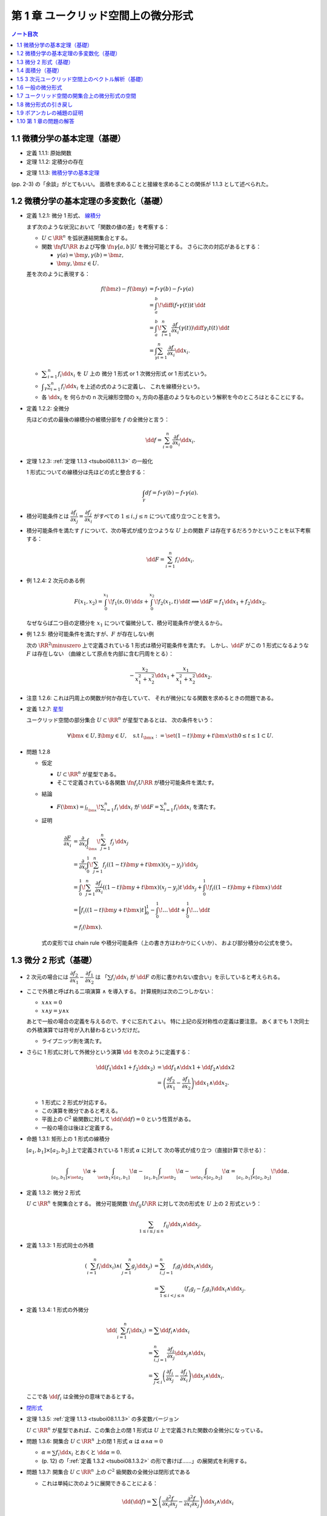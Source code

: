 ======================================================================
第 1 章 ユークリッド空間上の微分形式
======================================================================

.. contents:: ノート目次

1.1 微積分学の基本定理（基礎）
======================================================================
* 定義 1.1.1: 原始関数
* 定理 1.1.2: 定積分の存在

.. _tsuboi08.1.1.3:

* 定理 1.1.3: `微積分学の基本定理 <http://mathworld.wolfram.com/FundamentalTheoremsofCalculus.html>`__

(pp. 2-3) の「余談」がとてもいい。
面積を求めることと接線を求めることの関係が 1.1.3 として述べられた。

1.2 微積分学の基本定理の多変数化（基礎）
======================================================================
* 定義 1.2.1: 微分 1 形式、
  `線積分 <http://mathworld.wolfram.com/LineIntegral.html>`__

  まず次のような状況において「関数の値の差」を考察する：

  * :math:`U \subset \RR^n` を弧状連結開集合とする。
  * 関数 :math:`\fn{f}{U}{\RR}` および写像 :math:`\fn{\gamma}{[a, b]}U` を微分可能とする。
    さらに次の対応があるとする： 

    * :math:`\gamma(a) = \bm y, \gamma(b) = \bm z,`
    * :math:`\bm y, \bm z \in U.`

  差を次のように表現する：

  .. math::

     \begin{align*}
     f(\bm z) - f(\bm y) &= f \circ \gamma(b) - f \circ \gamma(a)\\
     &= \int_a^b\! \diff{(f \circ \gamma(t))}{t}\,\dd{t}\\
     &= \int_a^b\! \sum_{i = 1}^n \frac{\partial f}{\partial x_i}(\gamma(t))\diff{\gamma_i}{t}(t)\,\dd{t}\\
     &= \int_\gamma\sum_{i = 1}^n \frac{\partial f}{\partial x_i}\dd{x}_i.
     \end{align*}

  * :math:`\displaystyle \sum_{i = 1}^n f_i \dd{x}_i` を :math:`U` 上の
    微分 1 形式 or 1 次微分形式 or 1 形式という。

  * :math:`\displaystyle \int_\gamma\sum_{i = 1}^n f_i\dd{x}_i` を上述の式のように定義し、
    これを線積分という。

  * 各 :math:`\dd{x_i}` を 何らかの n 次元線形空間の
    :math:`x_i` 方向の基底のようなものという解釈を今のところはとることにする。

* 定義 1.2.2: 全微分

  先ほどの式の最後の線積分の被積分部を :math:`f` の全微分と言う：

  .. math::

     \dd{f} = \sum_{i = 0}^n \frac{\partial f}{\partial x_i}\dd{x}_i.

* 定理 1.2.3: :ref:`定理 1.1.3 <tsuboi08.1.1.3>` の一般化

  1 形式についての線積分は先ほどの式と整合する：

  .. math::

     \int_\gamma df = f \circ \gamma(b) - f \circ \gamma(a).

* 積分可能条件とは :math:`\dfrac{\partial f_i}{\partial x_j} = \dfrac{\partial f_j}{\partial x_i}`
  がすべての :math:`1 \le i, j \le n` について成り立つことを言う。

* 積分可能条件を満たす :math:`f` について、次の等式が成り立つような
  :math:`U` 上の関数 :math:`F` は存在するだろうかということを以下考察する：

  .. math::

     \dd{F} = \sum_{i = 1}^n f_i \dd{x_i}.

* 例 1.2.4: 2 次元のある例

  .. math::

     F(x_1, x_2) = \int_0^{x_1}\!f_1(s, 0)\,\dd{s} + \int_0^{x_2}\!f_2(x_1, t)\,\dd{t}
     \implies
     \dd{F} = f_1 \dd{x_1} + f_2 \dd{x_2}.

  なぜならば二つ目の定積分を :math:`x_1` について偏微分して、積分可能条件が使えるから。

* 例 1.2.5: 積分可能条件を満たすが、:math:`F` が存在しない例

  次の :math:`\RR^2\minuszero` 上で定義されている 1 形式は積分可能条件を満たす。
  しかし、:math:`\dd{F}` がこの 1 形式になるような :math:`F` は存在しない
  （曲線として原点を内部に含む円周をとる）：

  .. math::

     -\frac{x_2}{x_1^2 + x_2^2}\dd{x_1} + \frac{x_1}{x_1^2 + x_2^2}\dd{x_2}.

* 注意 1.2.6: これは円周上の関数が何か存在していて、
  それが微分になる関数を求めるときの問題である。

* 定義 1.2.7: `星型 <http://mathworld.wolfram.com/StarConvex.html>`__

  ユークリッド空間の部分集合 :math:`U \subset \RR^n` が星型であるとは、
  次の条件をいう：

  .. math::

     \forall \bm x \in U, \exists \bm y \in U, \quad\text{s.t }
     l_{\bm x} := \set{(1 -t)\bm y + t\bm x \sth 0 \le t \le 1} \subset U.

.. _tsuboi08.1.2.8:

* 問題 1.2.8

  * 仮定

    * :math:`U \subset \RR^n` が星型である。
    * そこで定義されている各関数 :math:`\fn{f_i}{U}\RR` が積分可能条件を満たす。

  * 結論

    * :math:`\displaystyle F(\bm x) = \int_{l_{\bm x}}\! \sum_{i = 1}^n f_i\,\dd{x_i}`
      が :math:`\displaystyle \dd{F} = \sum_{i = 1}^n f_i \dd{x_i}` を満たす。

  * 証明

    .. math::

       \begin{align*}
       \frac{\partial F}{\partial x_i}
       &= \frac{\partial}{\partial x_i}\int_{l_{\bm x}}\! \sum_{j = 1}^n f_j\,\dd{x_j}\\
       &= \frac{\partial}{\partial x_i}\int_0^1\! \sum_{j = 1}^n f_j((1 - t)\bm y + t\bm x)(x_j - y_j)\,\dd{x_j}\\
       &= \int_0^1\! \sum_{j = 1}^n \frac{\partial f_j}{\partial x_i}((1 - t)\bm y + t\bm x)(x_j - y_j)t\,\dd{x_j}
          + \int_0^1\! f_i((1 - t)\bm y + t\bm x)\,\dd{t}\\
       &= \Bigl[ f_i((1 - t)\bm y + t\bm x)t\Bigr]_0^1
          - \int_0^1\! \dots \,\dd{t}
          + \int_0^1\! \dots \,\dd{t}\\
       &= f_i(\bm x).
       \end{align*}

    式の変形では chain rule や積分可能条件（上の書き方はわかりにくいか）、
    および部分積分の公式を使う。

1.3 微分 2 形式（基礎）
======================================================================
* 2 次元の場合には :math:`\dfrac{\partial f_2}{\partial x_1} - \dfrac{\partial f_1}{\partial x_2}` は
  「:math:`\sum f_i \dd{x_i}` が :math:`\dd{F}` の形に書かれない度合い」を示していると考えられる。

* ここで外積と呼ばれる二項演算 :math:`\wedge` を導入する。
  計算規則は次の二つしかない：

  * :math:`x \wedge x = 0`
  * :math:`x \wedge y = y \wedge x`

  あとで一般の場合の定義を与えるので、すぐに忘れてよい。
  特に上記の反対称性の定義は要注意。
  あくまでも 1 次同士の外積演算では符号が入れ替わるというだけだ。

  * ライプニッツ則を満たす。

* さらに 1 形式に対して外微分という演算 :math:`\dd{}` を次のように定義する：

  .. math::

     \begin{align*}
     \dd{(f_1 \dd{x1} + f_2 \dd{x_2})}
     &= \dd{f_1} \wedge \dd{x1} + \dd{f_2} \wedge \dd{x2}\\
     &= \left(\dfrac{\partial f_2}{\partial x_1} - \dfrac{\partial f_1}{\partial x_2}\right)\dd{x_1} \wedge \dd{x_2}.
     \end{align*}

  * 1 形式に 2 形式が対応する。
  * この演算を微分であると考える。
  * 平面上の :math:`C^2` 級関数に対して :math:`\dd{(\dd{f})} = 0` という性質がある。
  * 一般の場合は後ほど定義する。

.. _tsuboi08.1.3.1:

* 命題 1.3.1: 矩形上の 1 形式の線積分

  :math:`[a_1, b_1] \times [a_2, b_2]` 上で定義されている 1 形式 :math:`\alpha` に対して
  次の等式が成り立つ（直接計算で示せる）：

  .. math::

     \int_{[a_1, b_1]\times\set{a_2}}\!\alpha
     + \int_{\set{b_1}\times[a_1, b_1]}\!\alpha
     - \int_{[a_1, b_1]\times\set{b_2}}\!\alpha
     - \int_{\set{a_1}\times[a_2, b_2]}\!\alpha
     = \int_{[a_1, b_1]\times[a_2, b_2]}\!\dd{\alpha}.

.. _tsuboi08.1.3.2:

* 定義 1.3.2: 微分 2 形式

  :math:`U \subset \RR^n` を開集合とする。
  微分可能関数 :math:`\fn{f_{ij}}{U}\RR` に対して次の形式を :math:`U` 上の 2 形式という：

  .. math::

     \sum_{1 \le i \le j \le n}f_{ij}\dd{x_i}\wedge\dd{x_j}.

* 定義 1.3.3: 1 形式同士の外積

  .. math::

     \begin{align*}
     \left(\sum_{i = 1}^n f_i \dd{x_i}\right) \wedge \left(\sum_{j = 1}^n g_j \dd{x_j}\right)
     &= \sum_{i, j = 1}^n f_i g_j \dd{x_i} \wedge \dd{x_j}\\
     &= \sum_{1 \le i < j \le n} (f_i g_j - f_j g_i) \dd{x_i} \wedge \dd{x_j}.
     \end{align*}

* 定義 1.3.4: 1 形式の外微分

  .. math::

     \begin{align*}
     \dd{\left(\sum_{i = 1}^n f_i \dd{x_i}\right)}
     &= \sum \dd{f_i} \wedge \dd{x_i}\\
     &= \sum_{i, j = 1}^n \frac{\partial f_i}{\partial x_j} \dd{x_j} \wedge \dd{x_i}\\
     &= \sum_{j < i}\left(\frac{\partial f_i}{\partial x_j} - \frac{\partial f_j}{\partial x_i}\right)\dd{x_j} \wedge \dd{x_i}.
     \end{align*}

  ここで各 :math:`\dd{f_i}` は全微分の意味であるとする。

* `閉形式 <http://mathworld.wolfram.com/ClosedForm.html>`__

* 定理 1.3.5: :ref:`定理 1.1.3 <tsuboi08.1.1.3>` の多変数バージョン

  :math:`U \subset \RR^n` が星型であれば、この集合上の閉 1 形式は
  :math:`U` 上で定義された関数の全微分になっている。

* 問題 1.3.6: 開集合 :math:`U \subset \RR^n` 上の閉 1 形式 :math:`\alpha` は
  :math:`\alpha \wedge \alpha = 0`

  * :math:`\alpha = \sum f_i \dd{x_i}` とおくと :math:`\dd{\alpha} = 0.`
  * (p. 12) の「:ref:`定義 1.3.2 <tsuboi08.1.3.2>` の形で書けば……」の展開式を利用する。

* 問題 1.3.7: 開集合 :math:`U \subset \RR^n` 上の :math:`C^2` 級関数の全微分は閉形式である

  * これは単純に次のように展開できることによる：

    .. math::

       \dd{(\dd{f})} = \sum\left(\dfrac{\partial^2 f}{\partial x_i \partial x_j}
                                -\dfrac{\partial^2 f}{\partial x_i \partial x_j}
                           \right)\dd{x_j} \wedge \dd{x_i}

1.4 面積分（基礎）
======================================================================
* 一般の n 次元ユークリッド空間上の開集合 :math:`U` 上の 2 形式を
  微分可能な写像 :math:`\fn{\kappa}{\text{(rectangle)}}U` に沿って積分することができる。

  .. math::

     \int_\kappa\!\sum_{i < j} f_{ij}\,\dd{x_i} \wedge \dd{x_j}
     = \int_{a_1}^{b_1}\int_{b_1}^{b_2}\!\sum_{i < j} f_{ij}(\kappa(t_1, t_2))
     \det{D\kappa}\,\dd{t_1}\dd{t_2}.

  * 上の式の :math:`D` はヤコビアンのつもり。実際は 2 次の行列。
  * また、シグマ記号の添字は :math:`i, j = 1` バージョンも考えられる。

* 問題 1.4.1: 1 形式の外微分に対する、長方形から開集合 :math:`U` への微分可能写像に沿う積分は
  線積分の和として表される。

  .. math::

     \int_\kappa\!\dd{\left(\sum f_i\,\dd{x_i}\right)} =
     -\int_{\kappa(\cdot,\ b_2)}\cdot
     +\int_{\kappa(\cdot,\ a_2)}\cdot
     +\int_{\kappa(b_1,\ \cdot)}\cdot
     -\int_{\kappa(a_1,\ \cdot)}\cdot.

  * 面積分を線積分で表している。pp. 16-17 も参照。

箱の表面で面積分を考えると 2 形式の長方形と 1 形式との関係とよく似ている。

1.5 3 次元ユークリッド空間上のベクトル解析（基礎）
======================================================================
* 微分形式の理論の起源はベクトル解析にある。
* この節では微分形式とナブラ記号を使う方式との記法の関係を整理する。

  * :math:`\grad f,\ \nabla f` と :math:`\dd{f}` との関係。
    :math:`\dd{f}` の係数の縦ベクトルが :math:`\grad f` だ。

  * :math:`\rot \vec f,\ \curl \vec f,\ \nabla\times \vec f` と 3 次元 1 形式 :math:`\alpha` との関係。
    :math:`\dd{\alpha}` の係数が :math:`\rot \vec f` だ。

  * :math:`\div \vec g,\ \nabla \cdot \vec g` と 3 次元 2 形式 :math:`\beta` との関係。
    :math:`\dd{\beta}` の係数が :math:`\div` だ。

  * :math:`\rot \circ \grad = 0,\ \div \circ \rot = 0` と :math:`\dd{} \circ \dd{} = 0` との関係
  * ガウスの定理
  * ベクトルとポテンシャル
  * :math:`\vec g = \rot \vec f` なる :math:`\vec f` とは？
  * :math:`\div \vec g = 0 \iff \dd{\beta} = 0`
  * etc.

* 問題 1.5.1: :math:`\rot \circ \grad = 0,\ \div \circ \rot = 0`

  * 完全に直接計算だけの証明となるので、あとで SymPy にやらせたい。

1.6 一般の微分形式
======================================================================
冒頭の番号が付いていない図式にある「グラフ」がいい。

* 一般の次元のユークリッド空間の開集合上に p 形式を定義したいので、
  :math:`\dd{x_{i_1}} \wedge \dotsb \wedge \dd{x_{i_p}}` をすべて定義する。

* 定義 1.6.1: `p 形式 <http://mathworld.wolfram.com/Differentialk-Form.html>`__

  * 各 :math:`f_{x_{i_1}} \dots f_{x_{i_p}}` を連続関数とする。
  * この p を微分形式の次数という。

.. _tsuboi08.1.6.2:

* 定義 1.6.2: `外積 <http://mathworld.wolfram.com/WedgeProduct.html>`__

  * 同じ添字が一つでもあれば :math:`\dd{x_{i_1}} \wedge \dotsb \wedge \dd{x_{i_p}} = 0.`
  * 添字の集合が同じだが配列が異なる場合は、それらの置換の符号を外積の違いとする。
    これは数式で表現したほうがわかりにくいので、あえてこのように書き残しておく。

    * あとで出てくる :ref:`定義 1.6.8 <tsuboi08.1.6.8>` のほうが見やすい。

  * 結合則は普通に使える。

* 例 1.6.3: 標準的 `シンプレクティック形式 <http://mathworld.wolfram.com/SymplecticForm.html>`__

  * 2 形式 :math:`\displaystyle \omega = \sum_{i = 1}^n \dd{x_{2i - 1}} \wedge \dd{x_{2i}}`
    の n 個の外積は次の 2n 形式になる：

    .. math::

       \overbrace{\omega \wedge \dotsb \wedge \omega}^\text{n}
       = n\,! \dd{x_1} \wedge \dotsb \wedge \dd{x_{2n}}.

.. _tsuboi08.1.6.4:

* 例題 1.6.4: 次数付き可換性

  .. math::

     \beta \wedge \alpha = (-1)^{\alpha\beta}\alpha \wedge \beta.

  * :math:`pq` 回の隣接ペアの swap で一方が他方に移るから。
  * これをしっかり意識しないとたいていの計算を間違うことになる。

.. _tsuboi08.1.6.5:

* 定義 1.6.5: `外微分 <http://mathworld.wolfram.com/ExteriorDerivative.html>`__

  .. math::

     \dd{\left(\sum_{i_1 < \dotsb < i_p} f_{i_1 \dots i_p}\, \dd{x_{i_1}} \wedge \dotsb \wedge \dd{x_{i_p}}\right)}
     = \sum_{i_1 < \dotsb < i_p} \dd{f_{i_1 \dots i_p}} \wedge \dd{x_{i_1}} \wedge \dotsb \wedge \dd{x_{i_p}}.

  .. TeX コードをタイプするのがたいへん面倒なので、マクロを定義しないとダメか？

* 例 1.6.6: 標準的接触形式

  .. math::

     \begin{align*}
     \alpha &= \dd{x_{2n + 1}} + \sum_{i = 1}^n x_{2i - 1}\dd{x_{2i}},\\
     \dd{\alpha} &= \sum_{i = 1}^n \dd{x_{2i - 1}} \wedge \dd{x_{2i}},\\
     \alpha \wedge \overbrace{\dd{\alpha} \wedge \dotsb \wedge \dd{\alpha}}^\text{n} &=
       n\,! \dd{x_1} \wedge \dotsb \wedge \dd{x_{2n + 1}}.
     \end{align*}

.. _tsuboi08.1.6.7:

* 例題 1.6.7

  .. math::

     \dd(\alpha \wedge \beta) = \dd\alpha \wedge \beta + (-1)^p\alpha \wedge \beta.

  * 例によって符号が次数に依ることに注意。
  * 証明方法は具体的に微分形式を定義して計算すればよい。

.. _tsuboi08.1.6.8:

* 定義 1.6.8: 微分形式の積分

  * 開集合 :math:`U \subset \RR^n` 上の写像 :math:`\fn{\kappa}{[a_1, b_1] \times \dotsb \times [a_p, b_p]}U`
    に沿う積分を次の式で定義する：

    .. math::

       \int_\kappa\!\sum_{i_1 < \dotsb < i_p}f_{i_1 \dots i_p}\,\dd{x_{i_1}} \wedge \dotsb \wedge \dd{x_{i_p}}
       = \int_{a_1}^{b_1}\dots\int_{a_p}^{b_p}\!\sum_{i_1 < \dotsb < i_p}f_{i_1 \dots i_p}(
         \kappa(t_1, \dotsc, t_p))\det(D\kappa)\,\dd{t_1}\dots\dd{t_p}.

    ただし :math:`D\kappa` と書いたのは :math:`\kappa_{i_1}, \dotsc, \kappa_{i_p}` を
    :math:`t_1, \dotsc, t_p` でヤコビアンにしたもの。スペースの都合でこう書いた。

  * シグマ記号は別の添字の付け方も採用する。
  * ここで各添字が相異なる場合は次の関係式が成り立つ：

    .. math::

       \dd{x_{j_1}} \wedge \dotsb \wedge \dd{x_{j_p}} = \operatorname{sign}
       \begin{pmatrix}j_1 & \dots & j_p\\i_1 & \dots & i_p\end{pmatrix}
       \dd{x_{i_1}} \wedge \dotsb \wedge \dd{x_{i_p}}.

  * 実は次のように書け、以降でこれを利用する：

    .. math::

       \int_\kappa\!\alpha = \int_\id\!\kappa\alpha.

.. _tsuboi08.1.6.9:

* 例題 1.6.9: 直方体版ストークスの定理

  * 開集合 :math:`U` に沿う積分が :math:`p + 1` 次元直方体から :math:`U` への
    写像 :math:`\kappa` に沿う積分の和となる：

    .. math::

       \int_\kappa\,\dd{\alpha} = \sum_{q = 1}^{p + 1}(-1)^{q - 1}
       \left(
       \int_{\kappa(\dots b_q \dots)}\,\alpha - \int_{\kappa(\dots a_q \dots)}\,\alpha
       \right).

  * 今のところ証明方法は腕力による。あとで別バージョンが紹介される。

1.7 ユークリッド空間の開集合上の微分形式の空間
======================================================================
以下 :math:`C^\infty` 級関数、微分形式のみを考える。

* 約束として 0 形式とは関数全体とする。
* 記号 :math:`\Omega^p(U)` で :math:`U` 上の p 形式全体を表す。

  * :math:`\Omega^p(U)` は（集合が空集合でなければ）無限次元ベクトル空間である。
  * :math:`p < 0 \text{ or } n < p \implies \Omega^p(U) = \zeroset` とする。
  * 演算 :math:`\fn{\dd{}}{\Omega^p(U)}\Omega^{p + 1}(U)` は線形写像である。

.. todo:: `コチェイン複体 <http://mathworld.wolfram.com/CochainComplex.html>`__ の定義。


.. _tsuboi08.1.7.1:

* 定理 1.7.1: :math:`\fn{\dd \circ \dd}{\Omega^p(U)}\Omega^{p + 2}(U)` は 0 準同型である

  * 基底に対しては :math:`\dd{(\dd{x_{i_1}} \wedge \dotsb \wedge \dd{x_{i_p}})} = 0.`
  * 一般には次のようになってやはりゼロだ：

    .. math::

       \begin{align*}
       \dd{(\dd{(f_{i_1 \dots i_p}\, \dd{x_{i_1}} \wedge \dotsb \wedge \dd{x_{i_p}})})}
       &= \dd{(\dd{f_{i_1 \dots i_p}}\, \dd{x_{i_1}} \wedge \dotsb \wedge \dd{x_{i_p}})}\\
       &= \underbrace{\dd{(\dd{f_{i_1 \dots i_p}})}}_\text{0}\, \dd{x_{i_1}} \wedge \dotsb \wedge \dd{x_{i_p}} + \dd{f_{i_1 \dots i_p}} \wedge 
          \underbrace{\dd{(\dd{x_{i_1}} \wedge \dotsb \wedge \dd{x_{i_p}})}}_\text{0}\\
       &= 0.
       \end{align*}

.. _tsuboi08.1.7.2:

* 定理 1.7.2: `ポアンカレの補題 <http://mathworld.wolfram.com/PoincaresLemma.html>`__

  * 星型 :math:`U` 上の p 形式 :math:`\alpha` が :math:`\dd{\alpha} = 0` ならば
    :math:`\dd{\beta} = \alpha` なる p - 1 形式 :math:`\beta` が存在する。

  * cf. :ref:`問題 1.2.8 <tsuboi08.1.2.8>`
  * 証明は後ほど行なう。

1.8 微分形式の引き戻し
======================================================================
図 1.6 の状況をいつでも思い浮かべられるようにしておきたい。
当分の間、次の記号を用いる：

* :math:`V \subset \RR^m,\ W \subset \RR^n` を開集合とする。
* :math:`\fn{\varphi}{V}W` を :math:`C^\infty` 級写像とする。
* 座標表示を :math:`\varphi(\bm x) = \bm y,\ y_i = \varphi_i(x_1, \dotsc, x_m)` とする。
* :math:`\fn{f}{W}\RR` を :math:`C^1` 級写像とする。

* 定義 1.8.1: 1 形式の引き戻し

  .. math::

     \begin{align*}
     \varphi^*\left(\sum_{i = 1}^n f_i\,\dd{y_i}\right) &=
     \sum_{i = 1}^n\sum_{j = 1}^m f_i \circ \varphi \frac{\partial \varphi_i}{\partial x_j}\,\dd{x_j}\\
     &= \sum_{i = 1}^n(\varphi^* f_i)(\varphi^* \,\dd{y_i})\\
     &= \sum_{i = 1}^n \varphi^* f_i\,\dd{\varphi_i}.
     \end{align*}

  * 最後の等式は形式的なものだ。
  * 関数の引き戻しを :math:`\varphi^* f = f \circ \varphi` で定義する。

* 命題 1.8.2: :math:`\dd{(\varphi^* f)} = \varphi^* \dd{f}`
* 1 形式 :math:`\alpha` に対して次が成り立つ：

  .. math::

     \int_\gamma\!\varphi^*\alpha = \int_{\varphi \circ \gamma}\!\alpha.

.. _tsuboi08.1.8.3:

* 定義 1.8.3: p 形式の引き戻し

  .. math::

     \alpha = \sum_{i_1 < \dotsb < i_p} f_{i_1 \dots i_p}\,\dd{y_{i_1}} \wedge \dotsb \wedge \dd{y_{i_p}}
     \implies\\
     \varphi^* \alpha = \sum_{i_1 < \dotsb < i_p} f_{i_1 \dots i_p} \circ \varphi\,\dd{\varphi_{i_1}} \wedge \dotsb \wedge \dd{\varphi_{i_p}}.

  ここで各 :math:`\dd{\varphi_{i_j}}` は全微分の意味にとること。

.. _tsuboi08.1.8.4:

* 例 1.8.4: いろいろ

  * :math:`V \subset W` という状況における包含写像 :math:`\fn{\iota}{V}W` と
    :math:`\iota^* \alpha = \alpha|V` の関係（説明のみ）。

  * :math:`m < n` とすれば :math:`\fnm{\iota}{\RR^m}{\RR^n}{(x_1, \dotsc, x_m)}(x_1, \dotsc, x_m, 0, \dotsc, 0)` である。
    このとき :math:`\alpha \in \Omega^p(\RR^n)` に対する次の値を :math:`\alpha|\RR^n` と書くことがある：

    .. math::

       \iota^*\alpha = \sum_{i_1 < \dotsb < i_p \le m} f_{i_1 \dots i_p} \circ \iota\,\dd{x_{i_1}} \wedge \dotsb \wedge \dd{x_{i_p}}.

  * :math:`\fnm{\pi}{\RR^n}{\RR^m}{(x_1, \dotsc, x_m, \dotsc, x_n)}(x_1, \dotsc, x_m)` とする。
    このとき :math:`\alpha \in \Omega^p(\RR^m)` に対して次の式が成り立つ：

    .. math::

       \pi^*\alpha = \sum_{i_1 < \dotsb < i_p \le m} f_{i_1 \dots i_p} \circ \pi\,\dd{x_{i_1}} \wedge \dotsb \wedge \dd{x_{i_p}}.

    添字が :math:`m + 1` 以上の項はない。

* 問題 1.8.5: 線形写像の引き戻し？

  * 仮定

    * :math:`\omega = \dd{x_1} \wedge \dotsb \wedge \dd{x_n}`
    * 線形写像 :math:`\fn{L}{\RR^n}\RR^n` の表現行列を :math:`A = (a_{ij})` とする。

  * 結論

    * :math:`L^*\omega = \det A.`
    * 式変形の途中で出てくる :math:`\dd{x_{j_1}} \wedge \dotsb \wedge \dd{x_{j_n}}` が
      ゼロでない値となるには、この添字の配列が n 次の permutation である必要がある。
    * 与式は次のようになる：

      .. math::

         \sum_{\sigma \in \mathfrak S^n} \operatorname{sign} \sigma(
           a_{1\sigma(1)}\dots a_{n\sigma(n)})
           \dd{x_1} \wedge \dotsb \wedge \dd{x_n}.

* 問題 1.8.6: :math:`\omega = \dd{x_1} \wedge \dd{x_2} + \dd{x_3} \wedge \dd{x_4}`

  * :math:`\fnm{L}{\RR^2}{\RR^4}{(u_1, u_2)}\left(\sum_{j = 1, 2}a_{ij}u_j\right)_{i = 1, \dotsc, 4}`
  * :math:`L^*\omega = 0` の条件は何か。

    * これは素直に計算すればわかる。
      結局 :math:`\dd{u_1} \wedge \dd{u_2}` の係数がゼロになる条件を求めることになる。

* 問題 1.8.7: 引き戻しと外微分の計算 :math:`\alpha = \dd{z} + x\dd{y}`

  .. todo:: 自力でも計算したが、数式は SymPy で生成したい。

  * :math:`\fnm{F}{\RR^3}{\RR^3}{(x, y, z)}\left(x, y, z - \frac{xy}{2}\right)`
    に対する :math:`F^*\alpha` の値？

  * :math:`F` のヤコビアンと :math:`\alpha \wedge \dd{\alpha}` と
    :math:`F^*\alpha \wedge \dd{F^*\alpha}` の値？

  * :math:`\varphi_t(x, y, z) = (x\cos t - y \sin t, x \sin t + y \cos t, z)` に対する
    :math:`\varphi_t^* F^* \alpha` の値？

  * :math:`\fnm{G}{\RR^3}{\RR^3}{(x, y, z)}(x, y, z - xy)` および
    :math:`\fnm{H}{\RR^3}{\RR^3}{(x, y, z)}(x, y \cos x - z \sin x, y \sin x + z \cos x)` に対して
    :math:`H^* G^* \alpha` の値？

  * :math:`\det D(G \circ H)` および :math:`H^* G^* \alpha \wedge \dd{H^* G^* \alpha}` の値？

    * ヤコビアンの行列式は 1 となるが、途中 chain rule に注意。
    * 後半は三角関数の simplify に注意。

* 微分形式の引き戻しの外積は外積の引き戻しである。

.. _tsuboi08.1.8.8:

* 例題 1.8.8: :math:`\varphi^*(\alpha \wedge \beta) = \varphi^*\alpha \wedge \varphi^* \beta`

  * :math:`\alpha = \sum_{i_1 < \dotsb < i_p} f_{i_1 \dots i_p}\,\dd{y_{i_1}} \wedge \dotsb \wedge \dd{y_{i_p}}` などと置いて
    直接計算により示せる。

  * :math:`\varphi^*(f_{i_1 \dots i_p} g_{j_1 \dots j_q}) = (f \circ \varphi)(g \circ \varphi)` を利用する。

.. _tsuboi08.1.8.9:

* 例題 1.8.9: :math:`\psi^* \varphi^*\alpha = (\varphi \circ \psi)^*\alpha`

  * :math:`\alpha` を上の例題のようにとり、与式の右辺を展開していく。

    .. math::

       (\varphi \circ \psi)^*\alpha = \sum_{j_1 < \dotsb < j_p} f_{j_1 \dots j_p} \circ \varphi \circ \psi\,
         \dd{(\varphi_{j_1} \circ \psi)} \wedge \dotsb \wedge
         \dd{(\varphi_{j_p} \circ \psi)}.

  * 次に :math:`\displaystyle \varphi_{j_i} \circ \psi = \sum_{k = 1}^m \frac{\partial \varphi_{j_i}}{\partial x_k}\,\dd{\psi_k}` か。

  * この次の式変形が思いつかない。
    :math:`\dd{\psi_?}` を :math:`\dd{x_?}` と書き換えたい。
    全体を :math:`\psi^*(\quad)` で囲むような。

.. _tsuboi08.1.8.10:

* 定理 1.8.10: 積分の変形？

  * :math:`C^\infty` 級写像 :math:`\fn{\varphi}{V}W` および
  * :math:`C^\infty` 級写像 :math:`\fn{\kappa}{[a_1, b_1] \times \dotsb \times [a_p, b_p]}V` と
  * :math:`W \subset \RR^n` 上の p 形式 :math:`\alpha`

  に対して次が成り立つ：

  .. math::

     \int_\kappa\!\varphi^*\alpha = \int_{\varphi \circ \kappa}\!\alpha.

  * 証明中の式変形では p. 31 の文章中の等式（下に書く）と
    :ref:`例題 1.8.9 <tsuboi08.1.8.9>` の結果を利用する。

    .. math::

       \int_\kappa\!\varphi^*\alpha = \int_{\id}\!\kappa^*\varphi^*\alpha.

  * :math:`\id` が出てくるのがミソか。

.. _tsuboi08.1.8.11:

* 定理 1.8.11: 外微分と引き戻しは可換 :math:`\dd{\varphi^*\alpha} = \varphi^*\dd{\alpha}`

  * 外微分と引き戻しはどちらも直方体からの写像に沿う積分と整合するように定義されたものだった。
  * 証明はいつものように :math:`\alpha` をおいて、順次展開する：

    .. math::

       \begin{align*}
       \dd{(\varphi^*\alpha)}
       &= \dd{\left(\varphi^* \sum_{i_1 < \dotsb < i_p} f_{i_1 \dots i_p}\,\dd{y_{i_1}} \wedge \dotsb \wedge \dd{y_{i_p}}\right)}\\
       &= \dd{\left(\sum_{i_1 < \dotsb < i_p} f_{i_1 \dots i_p} \circ \varphi\,\dd{\varphi_{i_1}} \wedge \dotsb \wedge \dd{\varphi_{i_p}}\right)}\\
       &= \sum_{i_1 < \dotsb < i_p} \dd{(f_{i_1 \dots i_p} \circ \varphi)} \wedge \dd{\varphi_{i_1}} \wedge \dotsb \wedge \dd{\varphi_{i_p}}\\
       &= \varphi^*\left(\sum_{i_1 < \dotsb < i_p} \dd{f_{i_1 \dots i_p}} \wedge \dd{y_{i_1}} \wedge \dotsb \wedge \dd{y_{i_p}}\right)\\
       &= \varphi^*\dd{\alpha}.
       \end{align*}

* :ref:`例題 1.6.9 <tsuboi08.1.6.9>` の別解を紹介している。

  * :math:`\alpha` が p 形式であれば :math:`\kappa^*\alpha` もそうなので、
    トリッキーだと思うが次の式のようにおく：
    
    .. math::
    
       \kappa^*\alpha = \sum_{q = 1}^{p + 1} f_q\,\dd{t_1} \wedge \dotsb \wedge
       \dd{t_{q - 1}} \wedge \dd{t_{q + 1}}
       \wedge \dotsb \wedge \dd{t_{p + 1}}.

  * 次に :math:`\kappa^*(\dd{\alpha})` を計算すると、次に示す微分形式の和である：
  
    .. math::
    
       \sum_{q = 1}^{p + 1} (-1)^{q - 1} \frac{\partial f_q}{\partial t_q}
       \dd{t_1} \wedge \dotsb \wedge \dd{t_{p + 1}}.

  * あとは :math:`\dd\alpha` を :math:`\kappa` に沿って積分していくと
    :ref:`例題 1.6.9 <tsuboi08.1.6.9>` の右辺が得られる。

    * この過程で :ref:`定義 1.8.11 <tsuboi08.1.8.11>`, 部分積分、
      :ref:`定理 1.8.10 <tsuboi08.1.8.10>` を利用するようだ。
      途中で行列式が一切出て来ないのが特徴か？

1.9 ポアンカレの補題の証明
======================================================================
.. _tsuboi08.1.9.1:

* 命題 1.9.1 :math:`\dd{I(\alpha)} + I(\dd{\alpha}) = \alpha - \pi^*(\iota_0^*\alpha)`

  * :math:`U \subset \RR^n` を開集合、
  * :math:`\alpha` を直積 :math:`[0, 1] \times U` 上の p 形式、
  * :math:`\fnm{\iota_0}{V}{[0, 1] \times U}{\bm x}(0, \bm x)`
  * :math:`\fnm{\pi}{[0, 1] \times U}{U}{(x_0, \bm x)}x_0\bm x`

  このとき :math:`I(\alpha)` を次のようにおくと表題の等式が成り立つ
  （ただし :math:`\alpha` をいつもようにおいたものとする）：

  .. math::

     I(\alpha) = \sum_{0 < i_2 < \dotsb < i_p}\left(
     \int_0^{x_0}\! f_{0 i_2 \dots i_p}\,\dd{x_0}
     \right)
     \dd{x_{i_2}} \wedge \dotsb \wedge \dd{x_{i_p}}.

  * これは :math:`[0, 1] \times U` 上の p - 1 形式である。
  * :math:`\dd{I(\alpha)} + I(\dd{\alpha}) = \alpha - \alpha_0` の形になる。
    ここで :math:`\alpha_0` は次のようなものだ：

    .. math::

       \alpha_0 = \sum_{0 < i_1 < \dotsb < i_p} f_{i_1\dots i_p}
       (0, x_1, \dotsc, x_n)\,
       \dd{x_{i_1}} \wedge \dotsb \wedge \dd{x_{i_p}}.

  * :ref:`例 1.8.4 <tsuboi08.1.8.4>` より :math:`\alpha_0 = \pi^*(\iota_0^*\alpha).`

  証明手順は次のとおり：

  #. :math:`[0, 1] \times U` 上の p 形式 :math:`\beta` を次のようにおく。
     意味はこの微分形式が :math:`\varphi(x_0, \bm x) = x_0(\bm x - \bm y) + \bm y)` による
     :math:`\alpha` の引き戻しとなることにある：

     .. math::

        \beta = \sum_{i_1 < \dotsb < i_p} f_{i_1 \dots i_p}(x_0(\bm x - \bm y) + \bm y)
        (x_0\,\dd{x_{i_1}} + (x_{i_1} - y_{i_1})\,\dd{x_0}) \wedge
        \dotsb
        (x_0\,\dd{x_{i_p}} + (x_{i_p} - y_{i_p})\,\dd{x_0}).

  #. :math:`\varphi` は :math:`x_0 = 0` において定数写像 :math:`\bm y` であり、
     :math:`x_0 = 1` において恒等写像 :math:`\id_U` である。

     本書図 1.7 のちくわぶが直積 :math:`[0, 1] \times U` を表している。

  #. :math:`\dd{\alpha} = 0 \implies \dd{\beta} = \dd{(\varphi^* \alpha)} = \varphi^*(\dd{\alpha}) = 0.`

     この等式変形で :ref:`定理 1.8.11 <tsuboi08.1.8.11>` (p. 31) を利用した。

  #. ゆえに :math:`\dd{I(\beta)} = \beta - \beta_0` である。
     前ページ :ref:`命題 1.9.1 <tsuboi08.1.9.1>` による。

  #. :math:`p > 0` としたのだから :math:`\beta_0 = \pi^*(\iota_0^*\beta) = \pi^*0 = 0`
     により :math:`\dd{I(\beta)} = \beta.`

  #. :math:`x_0 = 1` とすると写像 :math:`\fn{\iota_1}{U}[0, 1] \times U` による引き戻しによって
     :math:`\alpha = \iota_1^*\beta = \iota_1^* \dd{(I(\beta))} = \dd{(\iota_1^* I(\beta))}.`

.. _tsuboi08.1.9.2:

* 注意 1.9.2

  特に :math:`a \in [0, 1]` に対して :math:`I_a(\alpha)` を上に倣って定義し、
  :math:`\iota_a(\bm x) = (a, \bm x)` と定義すると下の式が成り立つ：

  .. math::

     \dd I_a(\alpha) + I_a(\dd \alpha) = \alpha - \pi^*(\iota_a^*\alpha).

1.10 第 1 章の問題の解答
======================================================================
ノートは既に残した。

----

:doc:`chapter2a` へ。
